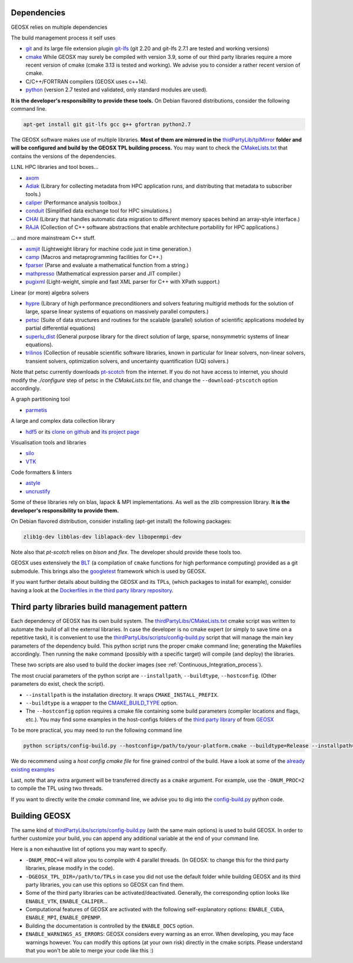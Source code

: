 .. _Dependencies:

Dependencies
============

GEOSX relies on multiple dependencies

The build management process it self uses

- `git <https://git-scm.com/>`_ and its large file extension plugin `git-lfs <https://git-lfs.github.com/>`_ (git 2.20 and git-lfs 2.7.1 are tested and working versions)
- `cmake <https://cmake.org/>`_ While GEOSX may surely be compiled with version 3.9, some of our third party libraries require a more recent version of cmake (cmake 3.13 is tested and working). We advise you to consider a rather recent version of cmake.
- C/C++/FORTRAN compilers (GEOSX uses c++14).
- `python <https://www.python.org/>`_ (version 2.7 tested and validated, only standard modules are used).

**It is the developer's responsibility to provide these tools.**
On Debian flavored distributions, consider the following command line.

.. code-block:: console

    apt-get install git git-lfs gcc g++ gfortran python2.7

The GEOSX software makes use of multiple libraries.
**Most of them are mirrored in the** `thidPartyLib/tplMirror <https://github.com/GEOSX/thirdPartyLibs/tree/master/tplMirror>`__ **folder and will be configured and build by the GEOSX TPL building process.**
You may want to check the `CMakeLists.txt <https://github.com/GEOSX/thirdPartyLibs/blob/master/CMakeLists.txt>`_ that contains the versions of the dependencies.

LLNL HPC libraries and tool boxes...

- `axom <https://github.com/LLNL/axom>`_
- `Adiak <https://github.com/LLNL/Adiak>`_ (Library for collecting metadata from HPC application runs, and distributing that metadata to subscriber tools.)
- `caliper <https://github.com/LLNL/Caliper>`_ (Performance analysis toolbox.)
- `conduit <https://github.com/LLNL/conduit>`_ (Simplified data exchange tool for HPC simulations.)
- `CHAI <https://github.com/LLNL/CHAI>`_ (Library that handles automatic data migration to different memory spaces behind an array-style interface.)
- `RAJA <https://github.com/LLNL/RAJA>`_ (Collection of C++ software abstractions that enable architecture portability for HPC applications.)

... and more mainstream C++ stuff.

- `asmjit <https://github.com/asmjit/asmjit>`_ (Lightweight library for machine code just in time generation.)
- `camp <https://github.com/llnl/camp>`_ (Macros and metaprogramming facilities for C++.)
- `fparser <http://warp.povusers.org/FunctionParser>`_ (Parse and evaluate a mathematical function from a string.)
- `mathpresso <https://github.com/kobalicek/mathpresso>`_ (Mathematical expression parser and JIT compiler.)
- `pugixml <https://pugixml.org>`_ (Light-weight, simple and fast XML parser for C++ with XPath support.)

Linear (or more) algebra solvers

- `hypre <https://github.com/hypre-space/hypre>`_ (Library of high performance preconditioners and solvers featuring multigrid methods for the solution of large, sparse linear systems of equations on massively parallel computers.)
- `petsc <https://www.mcs.anl.gov/petsc>`_ (Suite of data structures and routines for the scalable (parallel) solution of scientific applications modeled by partial differential equations)
- `superlu_dist <https://portal.nersc.gov/project/sparse/superlu>`_ (General purpose library for the direct solution of large, sparse, nonsymmetric systems of linear equations).
- `trilinos <https://trilinos.github.io>`_ (Collection of reusable scientific software libraries, known in particular for linear solvers, non-linear solvers, transient solvers, optimization solvers, and uncertainty quantification (UQ) solvers.)

Note that petsc currently downloads `pt-scotch <https://www.labri.fr/perso/pelegrin/scotch/scotch_en.html>`_ from the internet.
If you do not have access to internet, you should modify the `./configure` step of petsc in the `CMakeLists.txt` file,
and change the ``--download-ptscotch`` option accordingly. 

A graph partitioning tool

- `parmetis <http://glaros.dtc.umn.edu/gkhome/metis/parmetis/overview>`_

A large and complex data collection library

- `hdf5 <https://bitbucket.hdfgroup.org/scm/hdffv/hdf5.git>`_ or its `clone on github <https://github.com/live-clones/hdf5>`_ and `its project page <https://portal.hdfgroup.org/display/knowledge>`_

Visualisation tools and libraries

- `silo <https://wci.llnl.gov/simulation/computer-codes/silo>`_
- `VTK <https://vtk.org/>`_

Code formatters & linters

- `astyle <http://astyle.sourceforge.net>`_
- `uncrustify <http://uncrustify.sourceforge.net>`_

Some of these libraries rely on blas, lapack & MPI implementations.
As well as the zlib compression library.
**It is the developer's responsibility to provide them.**

On Debian flavored distribution, consider installing (apt-get install) the following packages:

.. code-block:: console

    zlib1g-dev libblas-dev liblapack-dev libopenmpi-dev

Note also that `pt-scotch` relies on `bison` and `flex`.
The developer should provide these tools too.

GEOSX uses extensively the `BLT <https://github.com/LLNL/blt>`_ (a compilation of ``cmake`` functions for high performance computing) provided as a git submodule.
This brings also the `googletest <https://github.com/google/googletest>`_ framework which is used by GEOSX.

If you want further details about building the GEOSX and its TPLs, (which packages to install for example),
consider having a look at the `Dockerfiles in the third party library repository <https://github.com/GEOSX/thirdPartyLibs/tree/master/docker>`_.

.. _Third_party_libraries_build_management_pattern:

Third party libraries build management pattern
==============================================

Each dependency of GEOSX has its own build system.
The `thirdPartyLibs/CMakeLists.txt <https://github.com/GEOSX/thirdPartyLibs/blob/master/CMakeLists.txt>`_ cmake script was written to automate the build of all the external libraries.
In case the developer is no cmake expert (or simply to save time on a repetitive task),
it is convenient to use the `thirdPartyLibs/scripts/config-build.py <https://github.com/GEOSX/thirdPartyLibs/blob/master/scripts/config-build.py>`_ script that will manage the main key parameters of the dependency build.
This python script runs the proper cmake command line; generating the Makefiles accordingly.
Then running the ``make`` command (possibly with a specific target) will compile (and deploy) the libraries.

These two scripts are also used to build the docker images (see :ref:`Continuous_Integration_process`).

The most crucial parameters of the python script are ``--installpath``, ``--buildtype``, ``--hostconfig``.
(Other parameters do exist, check the script).

* ``--installpath`` is the installation directory. It wraps ``CMAKE_INSTALL_PREFIX``.
* ``--buildtype`` is a wrapper to the `CMAKE_BUILD_TYPE <https://cmake.org/cmake/help/latest/variable/CMAKE_BUILD_TYPE.html>`_ option.
* The ``--hostconfig`` option requires a cmake file containing some build parameters (compiler locations and flags, etc.).
  You may find some examples in the host-configs folders of the `third party library <https://github.com/GEOSX/thirdPartyLibs/tree/master/host-configs>`_ of from `GEOSX <https://github.com/GEOSX/GEOSX/tree/develop/host-configs>`_

To be more practical, you may need to run the following command line

.. code-block:: console

    python scripts/config-build.py --hostconfig=/path/to/your-platform.cmake --buildtype=Release --installpath=/path/to/install/dir

We do recommend using a *host config cmake file* for fine grained control of the build.
Have a look at some of the `already existing examples <https://github.com/GEOSX/GEOSX/blob/develop/host-configs>`_

Last, note that any extra argument will be transferred directly as a ``cmake`` argument.
For example, use the ``-DNUM_PROC=2`` to compile the TPL using two threads.

If you want to directly write the `cmake` command line, we advise you to dig into the `config-build.py <https://github.com/GEOSX/GEOSX/blob/develop/scripts/config-build.py>`_ python code.

Building GEOSX
==============

The same kind of `thirdPartyLibs/scripts/config-build.py <https://github.com/GEOSX/GEOSX/blob/develop/scripts/config-build.py>`_ (with the same main options) is used to build GEOSX.
In order to further customize your build, you can append any additional variable at the end of your command line.

Here is a non exhaustive list of options you may want to specify.

- ``-DNUM_PROC=4`` will allow you to compile with 4 parallel threads. (In GEOSX: to change this for the third party libraries, please modify in the code).
- ``-DGEOSX_TPL_DIR=/path/to/TPLs`` in case you did not use the default folder while building GEOSX and its third party libraries, you can use this options so GEOSX can find them.
- Some of the third party libraries can be activated/deactivated. Generally, the corresponding option looks like ``ENABLE_VTK``, ``ENABLE_CALIPER``...
- Computational features of GEOSX are activated with the following self-explanatory options: ``ENABLE_CUDA``, ``ENABLE_MPI``, ``ENABLE_OPENMP``.
- Building the documentation is controlled by the ``ENABLE_DOCS`` option.
- ``ENABLE_WARNINGS_AS_ERRORS``: GEOSX considers every warning as an error. When developing, you may face warnings however. You can modify this options (at your own risk) directly in the cmake scripts. Please understand that you won't be able to merge your code like this :)
